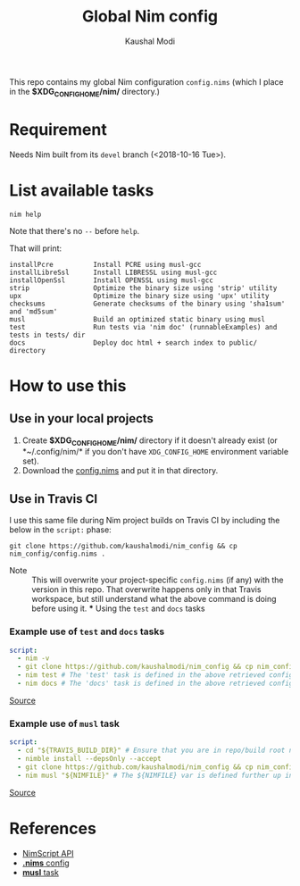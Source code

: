#+title: Global Nim config
#+author: Kaushal Modi

This repo contains my global Nim configuration ~config.nims~ (which I
place in the *$XDG_CONFIG_HOME/nim/* directory.)

* Requirement
Needs Nim built from its ~devel~ branch (<2018-10-16 Tue>).
* List available tasks
#+begin_example
nim help
#+end_example
Note that there's no ~--~ before ~help~.

That will print:
#+begin_example
installPcre          Install PCRE using musl-gcc
installLibreSsl      Install LIBRESSL using musl-gcc
installOpenSsl       Install OPENSSL using musl-gcc
strip                Optimize the binary size using 'strip' utility
upx                  Optimize the binary size using 'upx' utility
checksums            Generate checksums of the binary using 'sha1sum' and 'md5sum'
musl                 Build an optimized static binary using musl
test                 Run tests via 'nim doc' (runnableExamples) and tests in tests/ dir
docs                 Deploy doc html + search index to public/ directory
#+end_example
* How to use this
** Use in your local projects
1. Create *$XDG_CONFIG_HOME/nim/* directory if it doesn't already
   exist (or *~/.config/nim/* if you don't have ~XDG_CONFIG_HOME~
   environment variable set).
2. Download the [[https://github.com/kaushalmodi/nim_config/blob/master/config.nims][config.nims]] and put it in that directory.
** Use in Travis CI
I use this same file during Nim project builds on Travis CI by
including the below in the ~script:~ phase:
#+begin_example
git clone https://github.com/kaushalmodi/nim_config && cp nim_config/config.nims .
#+end_example

- Note :: This will overwrite your project-specific ~config.nims~ (if
          any) with the version in this repo. That overwrite happens
          only in that Travis workspace, but still understand what the
          above command is doing before using it. *** Using the ~test~
          and ~docs~ tasks
*** Example use of ~test~ and ~docs~ tasks
#+begin_src yaml
script:
  - nim -v
  - git clone https://github.com/kaushalmodi/nim_config && cp nim_config/config.nims . # Get my global config.nims
  - nim test # The 'test' task is defined in the above retrieved config.nims
  - nim docs # The 'docs' task is defined in the above retrieved config.nims
#+end_src
[[https://github.com/kaushalmodi/elnim/blob/8f795c691f80e9d6a4ffe1bafc7892830d4b78ba/.travis.yml#L43-L47][Source]]
*** Example use of ~musl~ task
#+begin_src yaml
script:
  - cd "${TRAVIS_BUILD_DIR}" # Ensure that you are in repo/build root now.
  - nimble install --depsOnly --accept
  - git clone https://github.com/kaushalmodi/nim_config && cp nim_config/config.nims . # Get my global config.nims
  - nim musl "${NIMFILE}" # The ${NIMFILE} var is defined further up in that .travis.yml
#+end_src
[[https://github.com/OrgTangle/ntangle/blob/92fcd43569f48b512799ebf563ac4bbef6813795/.travis.yml#L59-L66][Source]]
* References
- [[https://nim-lang.github.io/Nim/nimscript.html][NimScript API]]
- [[https://nim-lang.github.io/Nim/nims.html][*.nims* config]]
- [[https://github.com/kaushalmodi/hello_musl][*musl* task]]
